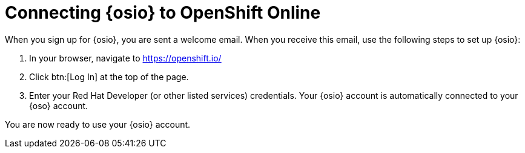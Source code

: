 [id="connecting_to_oso"]
= Connecting {osio} to OpenShift Online

When you sign up for {osio}, you are sent a welcome email. When you receive this email, use the following steps to set up {osio}:

. In your browser, navigate to link:https://openshift.io/[https://openshift.io/]
. Click btn:[Log In] at the top of the page.
. Enter your Red Hat Developer (or other listed services) credentials. Your {osio} account is automatically connected to your {oso} account.

You are now ready to use your {osio} account.